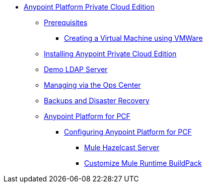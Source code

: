 // Anypoint Platform Private Cloud Edition TOC File

* link:/anypoint-platform-private-cloud-edition/[Anypoint Platform Private Cloud Edition]
** link:/anypoint-platform-private-cloud-edition/v/1.5/prerequisites-anypoint-platform-private-cloud[Prerequisites]
**** link:/anypoint-platform-private-cloud-edition/v/1.5/create-vm-vmware[Creating a Virtual Machine using VMWare]
** link:/anypoint-platform-private-cloud-edition/v/1.5/installing-anypoint-private-cloud-edition[Installing Anypoint Private Cloud Edition]
** link:/anypoint-platform-private-cloud-edition/v/1.5/demo-ldap-server[Demo LDAP Server]
** link:/anypoint-platform-private-cloud-edition/v/1.5/managing-via-the-ops-center[Managing via the Ops Center]
** link:/anypoint-platform-private-cloud-edition/v/1.5/backup-and-disaster-recovery[Backups and Disaster Recovery]
** link:/anypoint-platform-private-cloud-edition/v/1.5/anypoint-platform-for-pcf[Anypoint Platform for PCF]
*** link:/anypoint-platform-private-cloud-edition/v/1.5/configuring-anypoint-platform-for-pcf[Configuring Anypoint Platform for PCF]
**** link:/anypoint-platform-private-cloud-edition/v/1.5/mule-hazelcast-server[Mule Hazelcast Server]
**** link:/anypoint-platform-private-cloud-edition/v/1.5/customize-mule-runtime-buildpack[Customize Mule Runtime BuildPack]
